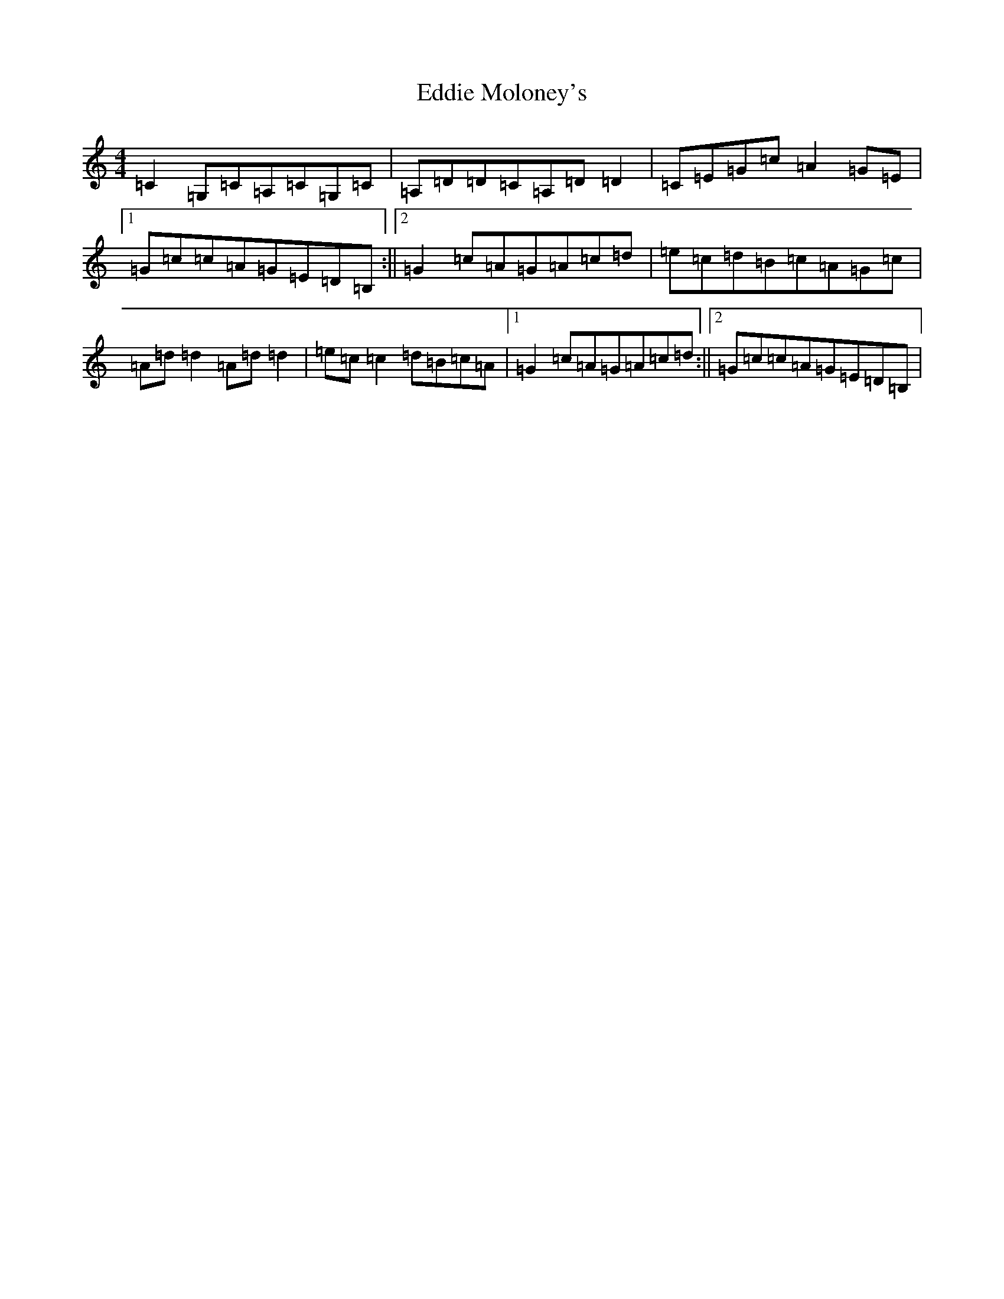 X: 5996
T: Eddie Moloney's
S: https://thesession.org/tunes/4147#setting4147
R: reel
M:4/4
L:1/8
K: C Major
=C2=G,=C=A,=C=G,=C|=A,=D=D=C=A,=D=D2|=C=E=G=c=A2=G=E|1=G=c=c=A=G=E=D=B,:||2=G2=c=A=G=A=c=d|=e=c=d=B=c=A=G=c|=A=d=d2=A=d=d2|=e=c=c2=d=B=c=A|1=G2=c=A=G=A=c=d:||2=G=c=c=A=G=E=D=B,|